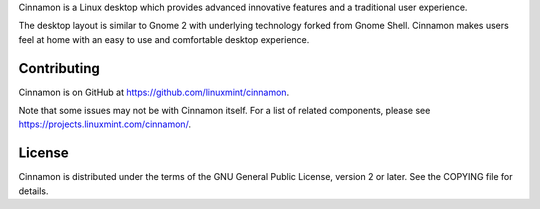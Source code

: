 Cinnamon is a Linux desktop which provides advanced innovative features and a traditional user experience.

The desktop layout is similar to Gnome 2 with underlying technology forked from Gnome Shell.
Cinnamon makes users feel at home with an easy to use and comfortable desktop experience.


Contributing
============
Cinnamon is on GitHub at https://github.com/linuxmint/cinnamon.

Note that some issues may not be with Cinnamon itself. For a list of related components,
please see https://projects.linuxmint.com/cinnamon/.


License
=======
Cinnamon is distributed under the terms of the GNU General Public License,
version 2 or later. See the COPYING file for details.

